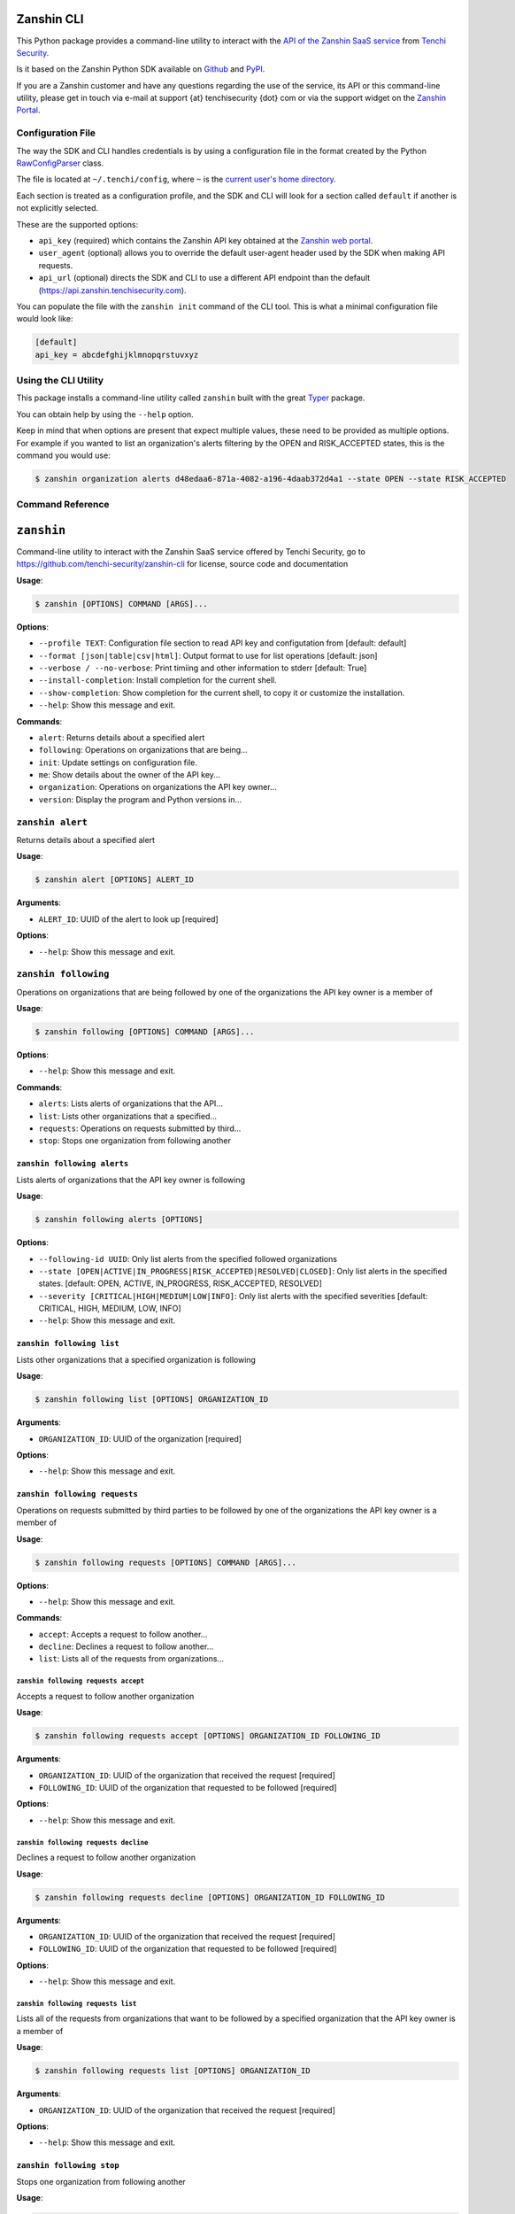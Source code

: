 |PyPI version shields.io| |PyPI pyversions|

Zanshin CLI
===========

This Python package provides a command-line utility to interact with the
`API of the Zanshin SaaS
service <https://api.zanshin.tenchisecurity.com>`__ from `Tenchi
Security <https://www.tenchisecurity.com>`__.

Is it based on the Zanshin Python SDK available on
`Github <https://github.com/tenchi-security/zanshin-sdk-python>`__ and
`PyPI <https://pypi.python.org/pypi/zanshinsdk/>`__.

If you are a Zanshin customer and have any questions regarding the use
of the service, its API or this command-line utility, please get in
touch via e-mail at support {at} tenchisecurity {dot} com or via the
support widget on the `Zanshin
Portal <https://zanshin.tenchisecurity.com>`__.

Configuration File
------------------

The way the SDK and CLI handles credentials is by using a configuration
file in the format created by the Python
`RawConfigParser <https://docs.python.org/3/library/configparser.html#configparser.RawConfigParser>`__
class.

The file is located at ``~/.tenchi/config``, where ``~`` is the `current
user's home
directory <https://docs.python.org/3/library/pathlib.html#pathlib.Path.home>`__.

Each section is treated as a configuration profile, and the SDK and CLI
will look for a section called ``default`` if another is not explicitly
selected.

These are the supported options:

-  ``api_key`` (required) which contains the Zanshin API key obtained at
   the `Zanshin web
   portal <https://zanshin.tenchisecurity.com/my-profile>`__.
-  ``user_agent`` (optional) allows you to override the default
   user-agent header used by the SDK when making API requests.
-  ``api_url`` (optional) directs the SDK and CLI to use a different API
   endpoint than the default (https://api.zanshin.tenchisecurity.com).

You can populate the file with the ``zanshin init`` command of the CLI
tool. This is what a minimal configuration file would look like:

.. code:: ini

   [default]
   api_key = abcdefghijklmnopqrstuvxyz

Using the CLI Utility
---------------------

This package installs a command-line utility called ``zanshin`` built
with the great `Typer <https://typer.tiangolo.com/>`__ package.

You can obtain help by using the ``--help`` option.

Keep in mind that when options are present that expect multiple values,
these need to be provided as multiple options. For example if you wanted
to list an organization's alerts filtering by the OPEN and RISK_ACCEPTED
states, this is the command you would use:

.. code:: shell

   $ zanshin organization alerts d48edaa6-871a-4082-a196-4daab372d4a1 --state OPEN --state RISK_ACCEPTED

Command Reference
-----------------

``zanshin``
===========

Command-line utility to interact with the Zanshin SaaS service offered
by Tenchi Security, go to https://github.com/tenchi-security/zanshin-cli
for license, source code and documentation

**Usage**:

.. code:: console

   $ zanshin [OPTIONS] COMMAND [ARGS]...

**Options**:

-  ``--profile TEXT``: Configuration file section to read API key and
   configutation from [default: default]
-  ``--format [json|table|csv|html]``: Output format to use for list
   operations [default: json]
-  ``--verbose / --no-verbose``: Print timiing and other information to
   stderr [default: True]
-  ``--install-completion``: Install completion for the current shell.
-  ``--show-completion``: Show completion for the current shell, to copy
   it or customize the installation.
-  ``--help``: Show this message and exit.

**Commands**:

-  ``alert``: Returns details about a specified alert
-  ``following``: Operations on organizations that are being...
-  ``init``: Update settings on configuration file.
-  ``me``: Show details about the owner of the API key...
-  ``organization``: Operations on organizations the API key owner...
-  ``version``: Display the program and Python versions in...

``zanshin alert``
-----------------

Returns details about a specified alert

**Usage**:

.. code:: console

   $ zanshin alert [OPTIONS] ALERT_ID

**Arguments**:

-  ``ALERT_ID``: UUID of the alert to look up [required]

**Options**:

-  ``--help``: Show this message and exit.

``zanshin following``
---------------------

Operations on organizations that are being followed by one of the
organizations the API key owner is a member of

**Usage**:

.. code:: console

   $ zanshin following [OPTIONS] COMMAND [ARGS]...

**Options**:

-  ``--help``: Show this message and exit.

**Commands**:

-  ``alerts``: Lists alerts of organizations that the API...
-  ``list``: Lists other organizations that a specified...
-  ``requests``: Operations on requests submitted by third...
-  ``stop``: Stops one organization from following another

``zanshin following alerts``
~~~~~~~~~~~~~~~~~~~~~~~~~~~~

Lists alerts of organizations that the API key owner is following

**Usage**:

.. code:: console

   $ zanshin following alerts [OPTIONS]

**Options**:

-  ``--following-id UUID``: Only list alerts from the specified followed
   organizations
-  ``--state [OPEN|ACTIVE|IN_PROGRESS|RISK_ACCEPTED|RESOLVED|CLOSED]``:
   Only list alerts in the specified states. [default: OPEN, ACTIVE,
   IN_PROGRESS, RISK_ACCEPTED, RESOLVED]
-  ``--severity [CRITICAL|HIGH|MEDIUM|LOW|INFO]``: Only list alerts with
   the specified severities [default: CRITICAL, HIGH, MEDIUM, LOW, INFO]
-  ``--help``: Show this message and exit.

``zanshin following list``
~~~~~~~~~~~~~~~~~~~~~~~~~~

Lists other organizations that a specified organization is following

**Usage**:

.. code:: console

   $ zanshin following list [OPTIONS] ORGANIZATION_ID

**Arguments**:

-  ``ORGANIZATION_ID``: UUID of the organization [required]

**Options**:

-  ``--help``: Show this message and exit.

``zanshin following requests``
~~~~~~~~~~~~~~~~~~~~~~~~~~~~~~

Operations on requests submitted by third parties to be followed by one
of the organizations the API key owner is a member of

**Usage**:

.. code:: console

   $ zanshin following requests [OPTIONS] COMMAND [ARGS]...

**Options**:

-  ``--help``: Show this message and exit.

**Commands**:

-  ``accept``: Accepts a request to follow another...
-  ``decline``: Declines a request to follow another...
-  ``list``: Lists all of the requests from organizations...

``zanshin following requests accept``
^^^^^^^^^^^^^^^^^^^^^^^^^^^^^^^^^^^^^

Accepts a request to follow another organization

**Usage**:

.. code:: console

   $ zanshin following requests accept [OPTIONS] ORGANIZATION_ID FOLLOWING_ID

**Arguments**:

-  ``ORGANIZATION_ID``: UUID of the organization that received the
   request [required]
-  ``FOLLOWING_ID``: UUID of the organization that requested to be
   followed [required]

**Options**:

-  ``--help``: Show this message and exit.

``zanshin following requests decline``
^^^^^^^^^^^^^^^^^^^^^^^^^^^^^^^^^^^^^^

Declines a request to follow another organization

**Usage**:

.. code:: console

   $ zanshin following requests decline [OPTIONS] ORGANIZATION_ID FOLLOWING_ID

**Arguments**:

-  ``ORGANIZATION_ID``: UUID of the organization that received the
   request [required]
-  ``FOLLOWING_ID``: UUID of the organization that requested to be
   followed [required]

**Options**:

-  ``--help``: Show this message and exit.

``zanshin following requests list``
^^^^^^^^^^^^^^^^^^^^^^^^^^^^^^^^^^^

Lists all of the requests from organizations that want to be followed by
a specified organization that the API key owner is a member of

**Usage**:

.. code:: console

   $ zanshin following requests list [OPTIONS] ORGANIZATION_ID

**Arguments**:

-  ``ORGANIZATION_ID``: UUID of the organization that received the
   request [required]

**Options**:

-  ``--help``: Show this message and exit.

``zanshin following stop``
~~~~~~~~~~~~~~~~~~~~~~~~~~

Stops one organization from following another

**Usage**:

.. code:: console

   $ zanshin following stop [OPTIONS] ORGANIZATION_ID FOLLOWING_ID

**Arguments**:

-  ``ORGANIZATION_ID``: UUID of the follower organization (which the API
   key owner must be a member of) [required]
-  ``FOLLOWING_ID``: UUID of the followed organization [required]

**Options**:

-  ``--help``: Show this message and exit.

``zanshin init``
----------------

Update settings on configuration file.

**Usage**:

.. code:: console

   $ zanshin init [OPTIONS]

**Options**:

-  ``--help``: Show this message and exit.

``zanshin me``
--------------

Show details about the owner of the API key being used.

**Usage**:

.. code:: console

   $ zanshin me [OPTIONS]

**Options**:

-  ``--help``: Show this message and exit.

``zanshin organization``
------------------------

Operations on organizations the API key owner has direct access to

**Usage**:

.. code:: console

   $ zanshin organization [OPTIONS] COMMAND [ARGS]...

**Options**:

-  ``--help``: Show this message and exit.

**Commands**:

-  ``alerts``: List alerts from a given organization, with...
-  ``list``: Lists the organizations this user has direct...
-  ``scan_target``: Operations on scan targets from organizations...

``zanshin organization alerts``
~~~~~~~~~~~~~~~~~~~~~~~~~~~~~~~

List alerts from a given organization, with optional filters by scan
target, state or severity.

**Usage**:

.. code:: console

   $ zanshin organization alerts [OPTIONS] ORGANIZATION_ID

**Arguments**:

-  ``ORGANIZATION_ID``: UUID of the organization [required]

**Options**:

-  ``--state [OPEN|ACTIVE|IN_PROGRESS|RISK_ACCEPTED|RESOLVED|CLOSED]``:
   Only list alerts in the specified states. [default: OPEN, ACTIVE,
   IN_PROGRESS, RISK_ACCEPTED, RESOLVED]
-  ``--severity [CRITICAL|HIGH|MEDIUM|LOW|INFO]``: Only list alerts with
   the specified severities [default: CRITICAL, HIGH, MEDIUM, LOW, INFO]
-  ``--help``: Show this message and exit.

``zanshin organization list``
~~~~~~~~~~~~~~~~~~~~~~~~~~~~~

Lists the organizations this user has direct access to as a member.

**Usage**:

.. code:: console

   $ zanshin organization list [OPTIONS]

**Options**:

-  ``--help``: Show this message and exit.

``zanshin organization scan_target``
~~~~~~~~~~~~~~~~~~~~~~~~~~~~~~~~~~~~

Operations on scan targets from organizations the API key owner has
direct access to

**Usage**:

.. code:: console

   $ zanshin organization scan_target [OPTIONS] COMMAND [ARGS]...

**Options**:

-  ``--help``: Show this message and exit.

**Commands**:

-  ``check``: Checks if a scan target is correctly...
-  ``list``: Lists the scan targets (i.e.
-  ``scan``: Starts an ad-hoc scan of a specified scan...

``zanshin organization scan_target check``
^^^^^^^^^^^^^^^^^^^^^^^^^^^^^^^^^^^^^^^^^^

Checks if a scan target is correctly configured

**Usage**:

.. code:: console

   $ zanshin organization scan_target check [OPTIONS] ORGANIZATION_ID SCAN_TARGET_ID

**Arguments**:

-  ``ORGANIZATION_ID``: UUID of the organization to list alerts from
   [required]
-  ``SCAN_TARGET_ID``: UUID of the scan target to start scan [required]

**Options**:

-  ``--help``: Show this message and exit.

``zanshin organization scan_target list``
^^^^^^^^^^^^^^^^^^^^^^^^^^^^^^^^^^^^^^^^^

Lists the scan targets (i.e. linked cloud accounts) from an organization
that user has access to as a member.

**Usage**:

.. code:: console

   $ zanshin organization scan_target list [OPTIONS] ORGANIZATION_ID

**Arguments**:

-  ``ORGANIZATION_ID``: UUID of the organizations whose scan targets
   should be listed [required]

**Options**:

-  ``--help``: Show this message and exit.

``zanshin organization scan_target scan``
^^^^^^^^^^^^^^^^^^^^^^^^^^^^^^^^^^^^^^^^^

Starts an ad-hoc scan of a specified scan target

**Usage**:

.. code:: console

   $ zanshin organization scan_target scan [OPTIONS] ORGANIZATION_ID SCAN_TARGET_ID

**Arguments**:

-  ``ORGANIZATION_ID``: UUID of the organization to list alerts from
   [required]
-  ``SCAN_TARGET_ID``: UUID of the scan target to start scan [required]

**Options**:

-  ``--help``: Show this message and exit.

``zanshin version``
-------------------

Display the program and Python versions in use.

**Usage**:

.. code:: console

   $ zanshin version [OPTIONS]

**Options**:

-  ``--help``: Show this message and exit.

.. |PyPI version shields.io| image:: https://img.shields.io/pypi/v/zanshincli.svg
   :target: https://pypi.python.org/pypi/zanshincli/
.. |PyPI pyversions| image:: https://img.shields.io/pypi/pyversions/zanshincli.svg
   :target: https://pypi.python.org/pypi/zanshincli/
